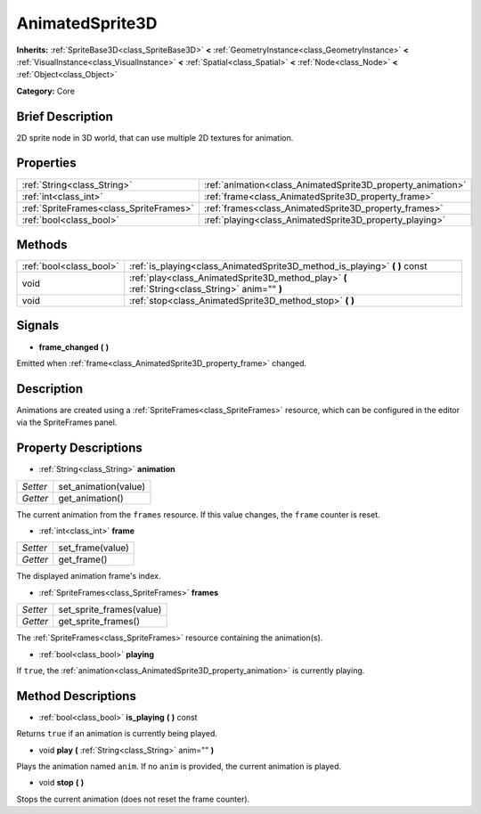 .. Generated automatically by doc/tools/makerst.py in Godot's source tree.
.. DO NOT EDIT THIS FILE, but the AnimatedSprite3D.xml source instead.
.. The source is found in doc/classes or modules/<name>/doc_classes.

.. _class_AnimatedSprite3D:

AnimatedSprite3D
================

**Inherits:** :ref:`SpriteBase3D<class_SpriteBase3D>` **<** :ref:`GeometryInstance<class_GeometryInstance>` **<** :ref:`VisualInstance<class_VisualInstance>` **<** :ref:`Spatial<class_Spatial>` **<** :ref:`Node<class_Node>` **<** :ref:`Object<class_Object>`

**Category:** Core

Brief Description
-----------------

2D sprite node in 3D world, that can use multiple 2D textures for animation.

Properties
----------

+-----------------------------------------+-------------------------------------------------------------+
| :ref:`String<class_String>`             | :ref:`animation<class_AnimatedSprite3D_property_animation>` |
+-----------------------------------------+-------------------------------------------------------------+
| :ref:`int<class_int>`                   | :ref:`frame<class_AnimatedSprite3D_property_frame>`         |
+-----------------------------------------+-------------------------------------------------------------+
| :ref:`SpriteFrames<class_SpriteFrames>` | :ref:`frames<class_AnimatedSprite3D_property_frames>`       |
+-----------------------------------------+-------------------------------------------------------------+
| :ref:`bool<class_bool>`                 | :ref:`playing<class_AnimatedSprite3D_property_playing>`     |
+-----------------------------------------+-------------------------------------------------------------+

Methods
-------

+-------------------------+-------------------------------------------------------------------------------------------------+
| :ref:`bool<class_bool>` | :ref:`is_playing<class_AnimatedSprite3D_method_is_playing>` **(** **)** const                   |
+-------------------------+-------------------------------------------------------------------------------------------------+
| void                    | :ref:`play<class_AnimatedSprite3D_method_play>` **(** :ref:`String<class_String>` anim="" **)** |
+-------------------------+-------------------------------------------------------------------------------------------------+
| void                    | :ref:`stop<class_AnimatedSprite3D_method_stop>` **(** **)**                                     |
+-------------------------+-------------------------------------------------------------------------------------------------+

Signals
-------

.. _class_AnimatedSprite3D_signal_frame_changed:

- **frame_changed** **(** **)**

Emitted when :ref:`frame<class_AnimatedSprite3D_property_frame>` changed.

Description
-----------

Animations are created using a :ref:`SpriteFrames<class_SpriteFrames>` resource, which can be configured in the editor via the SpriteFrames panel.

Property Descriptions
---------------------

.. _class_AnimatedSprite3D_property_animation:

- :ref:`String<class_String>` **animation**

+----------+----------------------+
| *Setter* | set_animation(value) |
+----------+----------------------+
| *Getter* | get_animation()      |
+----------+----------------------+

The current animation from the ``frames`` resource. If this value changes, the ``frame`` counter is reset.

.. _class_AnimatedSprite3D_property_frame:

- :ref:`int<class_int>` **frame**

+----------+------------------+
| *Setter* | set_frame(value) |
+----------+------------------+
| *Getter* | get_frame()      |
+----------+------------------+

The displayed animation frame's index.

.. _class_AnimatedSprite3D_property_frames:

- :ref:`SpriteFrames<class_SpriteFrames>` **frames**

+----------+--------------------------+
| *Setter* | set_sprite_frames(value) |
+----------+--------------------------+
| *Getter* | get_sprite_frames()      |
+----------+--------------------------+

The :ref:`SpriteFrames<class_SpriteFrames>` resource containing the animation(s).

.. _class_AnimatedSprite3D_property_playing:

- :ref:`bool<class_bool>` **playing**

If ``true``, the :ref:`animation<class_AnimatedSprite3D_property_animation>` is currently playing.

Method Descriptions
-------------------

.. _class_AnimatedSprite3D_method_is_playing:

- :ref:`bool<class_bool>` **is_playing** **(** **)** const

Returns ``true`` if an animation is currently being played.

.. _class_AnimatedSprite3D_method_play:

- void **play** **(** :ref:`String<class_String>` anim="" **)**

Plays the animation named ``anim``. If no ``anim`` is provided, the current animation is played.

.. _class_AnimatedSprite3D_method_stop:

- void **stop** **(** **)**

Stops the current animation (does not reset the frame counter).

